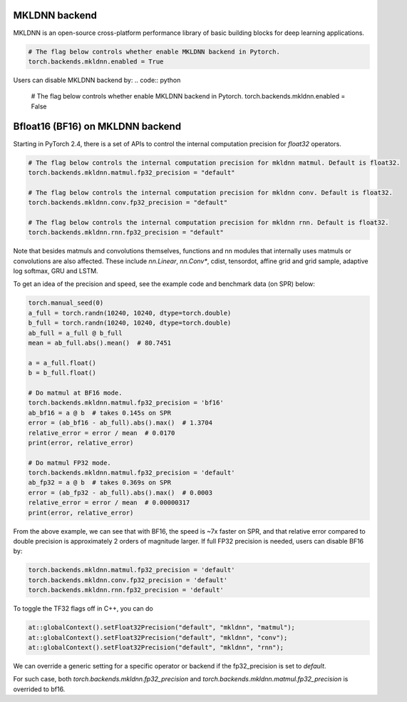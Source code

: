 .. meta::
   :description: A guide to torch.backends.mkldnn, a PyTorch backend to run MKLDNN operations
   :keywords: optimize PyTorch, MKLDNN

.. _mkldnn_backend:

MKLDNN backend
---------------------------------------------------

MKLDNN is an open-source cross-platform performance library of basic building blocks
for deep learning applications.

.. code:: python

  # The flag below controls whether enable MKLDNN backend in Pytorch.
  torch.backends.mkldnn.enabled = True

Users can disable MKLDNN backend by:
.. code:: python

  # The flag below controls whether enable MKLDNN backend in Pytorch.
  torch.backends.mkldnn.enabled = False

.. _bf16_on_mkldnn:

Bfloat16 (BF16) on MKLDNN backend
---------------------------------------------------

Starting in PyTorch 2.4, there is a set of APIs to control the internal computation precision
for `float32` operators.

.. code:: python

  # The flag below controls the internal computation precision for mkldnn matmul. Default is float32.
  torch.backends.mkldnn.matmul.fp32_precision = "default"

  # The flag below controls the internal computation precision for mkldnn conv. Default is float32.
  torch.backends.mkldnn.conv.fp32_precision = "default"

  # The flag below controls the internal computation precision for mkldnn rnn. Default is float32.
  torch.backends.mkldnn.rnn.fp32_precision = "default"

Note that besides matmuls and convolutions themselves, functions and nn modules that internally uses
matmuls or convolutions are also affected. These include `nn.Linear`, `nn.Conv*`, cdist, tensordot,
affine grid and grid sample, adaptive log softmax, GRU and LSTM.

To get an idea of the precision and speed, see the example code and benchmark data (on SPR) below:

.. code:: python

  torch.manual_seed(0)
  a_full = torch.randn(10240, 10240, dtype=torch.double)
  b_full = torch.randn(10240, 10240, dtype=torch.double)
  ab_full = a_full @ b_full
  mean = ab_full.abs().mean()  # 80.7451

  a = a_full.float()
  b = b_full.float()

  # Do matmul at BF16 mode.
  torch.backends.mkldnn.matmul.fp32_precision = 'bf16'
  ab_bf16 = a @ b  # takes 0.145s on SPR
  error = (ab_bf16 - ab_full).abs().max()  # 1.3704
  relative_error = error / mean  # 0.0170
  print(error, relative_error)

  # Do matmul FP32 mode.
  torch.backends.mkldnn.matmul.fp32_precision = 'default'
  ab_fp32 = a @ b  # takes 0.369s on SPR
  error = (ab_fp32 - ab_full).abs().max()  # 0.0003
  relative_error = error / mean  # 0.00000317
  print(error, relative_error)

From the above example, we can see that with BF16, the speed is ~7x faster on SPR, and that
relative error compared to double precision is approximately 2 orders of magnitude larger.
If full FP32 precision is needed, users can disable BF16 by:

.. code:: python

  torch.backends.mkldnn.matmul.fp32_precision = 'default'
  torch.backends.mkldnn.conv.fp32_precision = 'default'
  torch.backends.mkldnn.rnn.fp32_precision = 'default'

To toggle the TF32 flags off in C++, you can do

.. code:: C++

  at::globalContext().setFloat32Precision("default", "mkldnn", "matmul");
  at::globalContext().setFloat32Precision("default", "mkldnn", "conv");
  at::globalContext().setFloat32Precision("default", "mkldnn", "rnn");

We can override a generic setting for a specific operator or backend if the fp32_precision is set to `default`.

.. code:: python
  torch.backends.fp32_precision = "bf16"
  torch.backends.mkldnn.fp32_precision = "default"
  torch.backends.mkldnn.matmul.fp32_precision = "default"

For such case, both `torch.backends.mkldnn.fp32_precision` and `torch.backends.mkldnn.matmul.fp32_precision`
is overrided to bf16.

